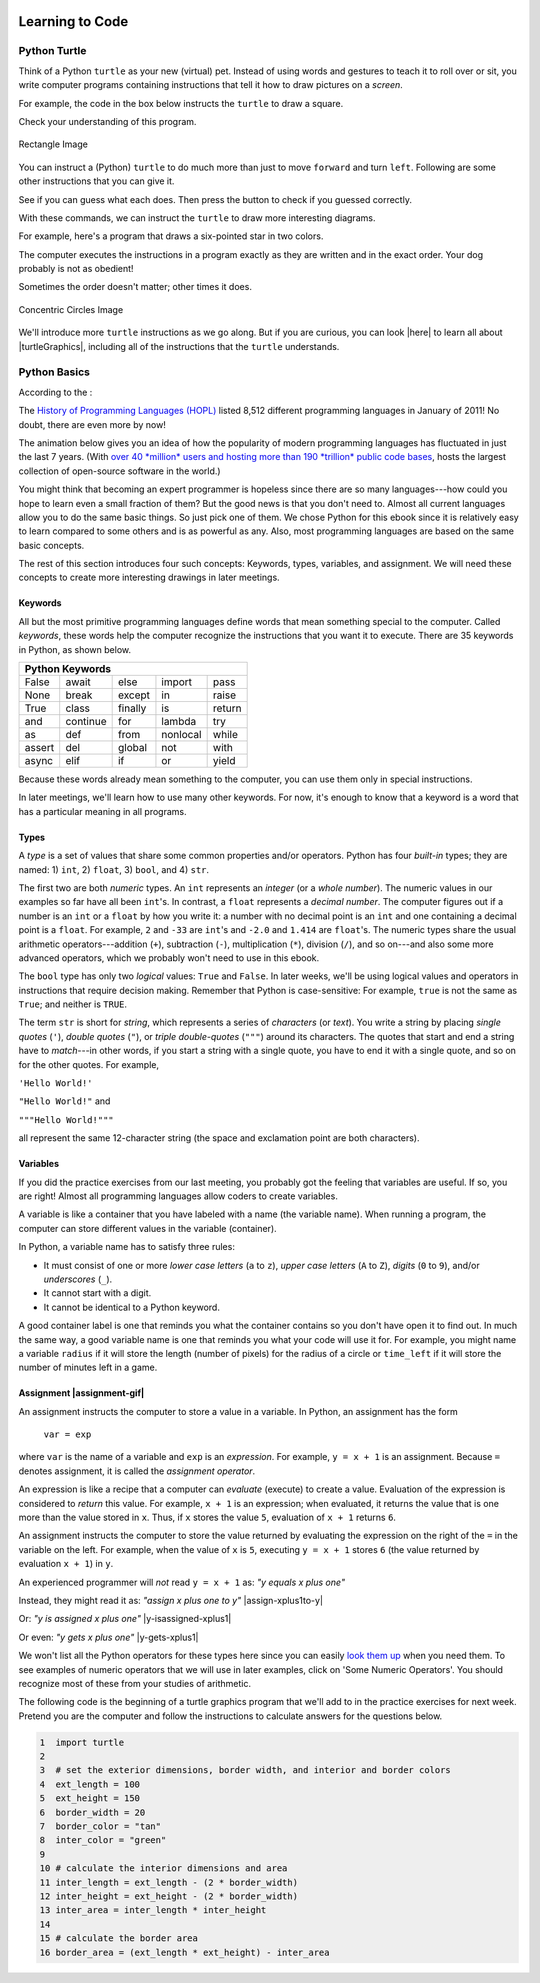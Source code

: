 .. image:: ../img/Technovation-yellow-gradient-background.png
    :width: 500
    :align: center
    :alt: Technovation logo


Learning to Code
:::::::::::::::::::::::::::::::::::::::::::

Python Turtle |aturtle|
-----------------------------------------

.. |aturtle| image:: img/animals-1298747_1280.png
    :width: 100
    :alt: small image of a cartoon turtle


Think of a Python ``turtle`` as your new (virtual) pet.
Instead of using words and gestures
to teach it to roll over or sit, you write computer programs containing instructions
that tell it how to draw pictures on a *screen*.

For example, the code in the box below instructs the ``turtle`` to draw a square.

.. activecode:: turtle_square
    :language: python
    :above:
    :caption: Square Program
    :nocodelens:

    Press the ``Run`` button. You may need to scroll the window to see
    the screen below the editor window.
    ~~~~
    # a square with side-length 100 pixels
    import turtle

    turtle.forward(100)
    turtle.left(90)
    turtle.forward(100)
    turtle.left(90)
    turtle.forward(100)
    turtle.left(90)
    turtle.forward(100)
    turtle.left(90)

.. reveal:: re-turtle-square
    :showtitle: Read an explanation of this code
    :modal:
    :modaltitle: Code for drawing a square measuring 100 pixels on each side

    1 ``# a square with side-length 100 pixels``

    A lines that start with a ``#`` is a *comments*. The computer ignores all comments.
    You write comments to help someone reading the code understand what the code does.

    This comment tells the reader that the program creates a square measuring
    100 pixels on each side.

    2 ``import turtle``

    *Imports* the ``turtle`` *module* that comes with Python. A module defines
    one or more data objects and instructions.
    Importing the module allows you to use these data objects and instructions
    in your own program.

    4 ``turtle.forward(100)``

    Moves the ``turtle`` forward (i.e., in whatever direction it is facing)
    by 100 pixels.

    The ``100`` is an *input* to the instruction---the computer
    reads this number to know how many pixels to move forward. Since the ``turtle``
    is facing right, this instruction will move it 100 pixels to the right.

    5 ``turtle.left(90)``

    Rotates the ``turtle``  ``90`` degrees to the left (counter-clockwise).

    The ``left`` instruction needs one input---the computer reads the input (``90`` in
    this instruction) to know how many degrees to rotate through.

    The final two instructions are repeated three times to complete the other
    three sides of the square.

    Notice that:

    - After the line 5 ``turtle.left(90)`` instruction, the ``turtle`` is facing up.
      So the line 6 ``turtle.forward(100)`` instruction moves it *up* by 100 pixels.

    - The line 7 ``turtle.left(90)`` then rotates the ``turtle`` so it faces left
      and so the line 8 ``turtle.forward(100)`` instruction moves the ``turtle``
      left by 100 pixels.

    - The line 9 ``turtle.left(90)`` then rotates the ``turtle`` so it faces down and so the line 10
      ``turtle.forward(100)`` instruction moves the ``turtle`` back down to where it started.

    - Finally, the line 11 ``turtle.left(90)`` instruction rotates the ``turtle`` back to
      the start position---making it again face to the right.

Check your understanding of this program.

.. dragndrop:: dnd-check-understanding-1
    :match_6: 1 #  a square with side-length 100 pixels|||does not move or turn the turtle
    :match_1: 2 import turtle|||allows you to use data objects and instructions from the turtle module
    :match_2: 4 turtle.forward(100)|||moves the turtle 100 pixels to the right
    :match_7: 6 turtle.forward(100)|||moves the turtle 100 pixels up
    :match_3: 8 turtle.forward(100)|||moves the turtle  100 pixels to the left
    :match_4: 9 turtle.left(90)|||makes the turtle  face down
    :match_5: 11 turtle.left(90)|||makes the turtle face to the right

    Match each line from the Square Program (above) with the effect that executing it has
    on the turtle.
    (Line numbers are shown on the left.)


.. figure:: img/rectangle.png
    :alt: image of a rectangle with left corner at the origin, width 150 pixels, and height 100 pixels
    :align: center
    :width: 300

    Rectangle Image


.. parsonsprob:: pa-rectangle-program
    :language: python
    :adaptive:

    Arrange the instructions into a program that draws a rectangle
    150 pixels wide and 100 pixels high, like the Rectangle Image shown above.
    -----
    import turtle

    turtle.forward(150)
    turtle.left(90)
    turtle.forward(100)
    turtle.left(90)
    turtle.forward(150)
    turtle.left(90)
    turtle.forward(100)
    turtle.left(90)



You can instruct a (Python) ``turtle`` to do much more than just to move ``forward`` and turn ``left``.
Following are some other instructions that you can give it.

See if you can guess what each does. Then press the button to check if you guessed correctly.

.. reveal:: re-turtle-backward
    :modaltitle: turtle.backward(L)
    :modal:
    :showtitle: turtle.backward(L)

    Instructs the ``turtle`` to move ``L`` pixels backwards
    (i.e., opposite to the direction that the turtle is facing).

    The input, ``L``, tells the computer how many pixels to move.

.. reveal:: re-turtle-right
    :showtitle: turtle.right(D)
    :modaltitle: turtle.right(D)
    :modal:

    Instructs the ``turtle`` to rotate ``D`` degrees towards the right
    (i.e., clockwise).

    The input, ``D``, tells the computer how many  degrees to rotate through.

.. reveal:: re-turtle-goto
    :showtitle: turtle.goto(X, Y)
    :modaltitle: turtle.goto(X, Y)
    :modal:

    Instructs the ``turtle`` to go straight to the position with *coordinates* ``(X, Y)``
    on the screen.

    Positions are indicated using a Cartesian coordinate system with the center
    of the screen at position ``(0, 0)`` and units are measured in pixels.
    The default screen-size in an active code widget is 400 pixels wide and 400 pixels high.

    The inputs, ``X`` and ``Y``, tell the computer what position to move to.

.. reveal:: re-turtle-circle
    :showtitle: turtle.circle(R)
    :modaltitle: turtle.circle(R)
    :modal:

    Instructs the ``turtle`` to draw a circle of radius ``R`` pixels.

    The ``turtle`` draws the circle starting at its current location
    and curving left from the direction of travel (the direction the turtle is
    facing).

    The input, ``R``, tells the computer how many pixels long to make the circle's radius.


.. reveal:: re-turtle-color
    :showtitle: turtle.color(C)
    :modaltitle: turtle.color(C)
    :modal:

    Instructs the ``turtle`` to use the color ``C`` for drawing.

    The initial ``turtle`` color is ``black``.

    The input, ``C``, tells the computer what color to use.

.. reveal:: re-turtle-up
    :modaltitle: turtle.up()
    :modal:
    :showtitle: turtle.up()

    Instructs the ``turtle`` to stop drawing as it moves.

    **Why ``up``?**
    Think of attaching a felt-tip marker or a paint brush to the tail of the ``turtle`` so that,
    when its tail is up, it moves without making any mark and, when its tail is down,
    it makes a solid line as it moves.

    The ``turtle`` always starts with its tail down. So if you want to move it
    without drawing anything, you have to first instruct it
    to lift it's tail up (i.e., to execute ``turtle.up()``).


.. reveal:: re-turtle-down
    :modaltitle: turtle.down()
    :modal:
    :showtitle: turtle.down()

    Instructs the ``turtle`` to draw as it moves.

    After executing a ``turtle.up()`` instruction, if you ever want the
    ``turtle`` to start drawing again, you have
    to first execute a ``turtle.down()`` instruction.

.. reveal:: re-turtle-fill
    :showtitle: turtle.begin_fill() ... turtle.end_fill()
    :modaltitle: turtle.begin_fill() ... turtle.end_fill()
    :modal:

    Instructs the computer to fill the figure drawn by executing the code between
    the ``turtle.begin_fill()`` and ``turtle.end_fill()`` instructions.

    Because the initial ``turtle``color is ``black``, the shape will be filled with black
    unless you instruct the ``turtle`` to use a different color first (i.e., execute a
    ``turtle.color(C)`` instruction with a different input color).

.. |trinket| raw:: html

    <a href="https://trinket.io/docs/colors" target="_blank">trinket.io/docs/colors</a>

..

.. mchoice:: mc-read-code
    :answer_a: top left
    :answer_b: top right
    :answer_c: bottom left
    :answer_d: bottom right
    :correct: a
    :feedback_d: No. Trace the path that the turtle makes on paper. Then color every point that lies between two points on this path.
    :feedback_a: Correct! The turtle starts drawing at (-100, 0), goes up to (-100,100), then right to (100,100), and then down to (100,0), forming three sides of a rectangle; filling the shape creates the top-left image, with the turtle still at (100,0) and facing right.
    :feedback_b: No. Trace the path that the turtle makes paper. Then color every point that lies between two points on this path.
    :feedback_c: No. Trace the path that the turtle makes on paper. Then color every point that lies between two points on this path.

    Pretend to be a ``turtle`` and follow the instructions in the next
    program. (You might want to do it on a graph paper.)

    Which of the shapes shown below will the program draw?

    .. code:: python

        import turtle

        turtle.up()
        turtle.goto(-100, 0)
        turtle.down()

        turtle.color("lightblue")
        turtle.begin_fill()
        turtle.goto(-100, 100)
        turtle.goto(100, 100)
        turtle.goto(100, 0)
        turtle.end_fill()

    .. image:: img/read-code-choices.png
        :alt: four shapes, all 200 pxls wide by 100 pxls high: top left has a light-blue filled rectangle; top right has a light-blue outlined rectangle; bottom left has a light-blue outlined isosceles triangle; bottom right has a light-blue filled isosceles triangle
        :align: center


.. reveal:: re-turtle-state
    :showtitle: Show Pro tip
    :hidetitle: Hide Pro tip

    A Python Graphics ``turtle`` is an example of what computer scientists
    call a *data object*.
    A data object is just a computer representation of something in
    the *application domain*,
    such as a customer in an
    airline reservation system or a pen in a drawing program.

    An important property of a data object is that it has a *state*.
    The state of a data object affects what the object does when it
    receives an instruction.
    For example, the state of a ``turtle`` determines whether it will draw a
    line when it moves or not.
    Before any ``turtle.up()`` instructions, the ``turtle.forward(100)``
    instruction both draws a line
    and changes the position of the ``turtle``;
    but after a ``turtle.up()`` instruction, a ``turtle.forward(100)``
    instruction only changes the ``turtle``'s
    position.

    Computer scientists refer to commands, like ``turtle.up()`` and ``turtle.down()``, that change
    the state of the data object that receives them as
    having *side effects*.

    .. clickablearea:: cli-state
       :question: Click on the commands that you think may have a side-effect (change the state of the turtle). (If you make a mistake you can click on the value again to unhighlight it.)
       :table:
       :correct: 1,1;1,2;2,1;2,2;3,1
       :incorrect: 3,2

       +-----------------------+---------------------+
       |   turtle.forward(45)  | turtle.backward(90) |
       +-----------------------+---------------------+
       |    turtle.left(30)    |   turtle.right(90)  |
       +-----------------------+---------------------+
       |  turtle.color("red")  |  turtle.circle(75)  |
       +-----------------------+---------------------+

With these commands, we can instruct the ``turtle`` to draw more interesting diagrams.

For example, here's a program that draws a six-pointed star in two colors.

.. activecode:: turtle_6_point_star
    :language: python
    :nocodelens:
    :caption: Six-Pointed Star

    Run the program and scroll down to see what the ``turtle`` draws.
    ~~~~
    import turtle

    # a base triangle in green
    turtle.up()
    turtle.goto(-100, -50)
    turtle.color("green")
    turtle.down()
    turtle.forward(200)
    turtle.left(120)
    turtle.forward(200)
    turtle.left(120)
    turtle.forward(200)
    turtle.left(120)

    # a rotated triangle in blue
    turtle.left(60)
    turtle.up()
    turtle.goto(0, -110)
    turtle.color("blue")
    turtle.down()
    turtle.forward(200)
    turtle.left(120)
    turtle.forward(200)
    turtle.left(120)
    turtle.forward(200)
    turtle.left(120)


The computer executes the instructions in a program exactly as they are
written and in the exact order. Your dog probably is not as obedient! |dogtricks|

.. |dogtricks| image:: img/dogTricksCliparts.png
    :alt: Cartoon of a dog with a bucket on its head and a ball, presumably being instructed to do a trick
    :width: 20 %

Sometimes the order doesn't matter; other times it does.

.. clickablearea:: cli-commuting-instructions
   :question: Click on the pairs of lines from the Six-Pointed Star Program containing instructions that could be swapped without affecting what the program draws. (If you make a mistake you can click on the value again to unhighlight it.)
   :table:
   :correct: 2,1;3,1
   :incorrect: 1,1;1,2;2,2;3,2


   +--------------------------+--------------------------+
   | 1 import turtle &        | 4 turtle.up() &          |
   | 4 turtle.up()            | 5 turtle.goto(-100, -50) |
   +--------------------------+--------------------------+
   | 6 turtle.color("green")  | 8 turtle.forward(200)  & |
   | & 7 turtle.down()        | 9 turtle.left(120)       |
   +--------------------------+--------------------------+
   | 16 turtle.left(60)  &    | 6 turtle.color("green")  |
   | 17 turtle.up()           | & 19 turtle.color("blue")|
   +--------------------------+--------------------------+

.. figure:: img/circles.png
   :width: 80 %
   :alt: A Turtle drawing with three concentric circles centered at the origin--a blue circle of radius 25, a red circle of radius 50, and a purple circle of radius 75
   :align: center

   Concentric Circles Image

   ..

.. parsonsprob:: pa-turtle-circles
   :adaptive:

   Arrange the instruction blocks below into a program
   that draws:

   1) First, a purple circle of radius 75.

   2) Then, a red circle of radius 50.

   3) And finally, a blue circle of radius 25.

   The drawing it produces should look like the Concentric Circles Image above.

   (Drag the instruction blocks into the yellow rectangular region in the order
   that the computer should execute them.)
   -----
   import turtle

   =====
   turtle.up()
   =====
   turtle.goto(0, -75)
   turtle.color("purple")
   =====
   turtle.down()
   =====
   turtle.circle(75)
   =====
   turtle.up()
   =====
   turtle.goto(0, -50)
   turtle.color("red")
   =====
   turtle.down()
   =====
   turtle.circle(50)
   =====
   turtle.up()
   =====
   turtle.goto(0, -25)
   turtle.color("blue")
   =====
   turtle.down()
   =====
   turtle.circle(25)


We'll introduce more ``turtle`` instructions as we go along.
But if you are curious, you can look |here| to learn all about |turtleGraphics|,
including all of the instructions that the ``turtle`` understands.

.. |turtleGraphics| raw:: html

    <a href="https://docs.python.org/3.7/library/turtle.html#module-turtle" target="_blank">Turtle Graphics</a>


.. |here| raw:: html

    <a href="https://docs.python.org/3.7/library/turtle.html#module-turtle" target="_blank">here</a>

Python Basics
----------------------------------------

According to the |waybackmachine|:

The `History of Programming Languages (HOPL) <http://hopl.murdoch.edu.au>`_
listed 8,512 different programming languages in January of 2011! No doubt,
there are even more by now!

The animation below gives you an idea of how the popularity of modern programming
languages has fluctuated in just the last 7 years. (With `over 40 *million*
users and hosting more than 190 *trillion* public code bases
<https://en.wikipedia.org/wiki/GitHub>`_, |github-logo|
hosts the largest collection of open-source software in the world.)

.. reveal:: rv-speed-up-video
    :modal:
    :showtitle: Viewing recommendation
    :modaltitle: Viewing recommendation

    You might want to speed up this video before watching: Pause the video and
    select the gear icon,
    |gearicon|; then change the ``playback speed`` to 2.

.. |gearicon| image:: img/gear-icon.png
    :width: 1.5 em
    :alt: Gear icon symbol. From Wikimedia Commons https://commons.wikimedia.org/wiki/File:Gear-icon.png


.. |github-logo| image:: img/GitHub_Logo.png
    :width: 3.5 em
    :alt: GitHub Logo. By GitHub - https://github.com/logos, Public Domain, https://commons.wikimedia.org/w/index.php?curid=25623155

.. |waybackmachine| image:: img/waybackmachine.png
    :width: 20%
    :alt: The Way Back Machine Project Logo.

.. raw:: html

    <div>
    <iframe width="560" height="315" src="https://www.youtube.com/embed/m6xWpf1zemI" title="YouTube video player" frameborder="0" allow="accelerometer; autoplay; clipboard-write; encrypted-media; gyroscope; picture-in-picture" allowfullscreen></iframe>
    </div>

You might think that becoming an expert programmer is hopeless since there are so many
languages---how could you hope to learn even a small fraction of them?
But the good news is that you don't need to.
Almost all current languages allow you to do the same basic things. So just pick one
of them. We chose Python for this ebook since it is relatively easy to learn compared
to some others and is as powerful as any.
Also, most programming languages are based on the same basic concepts. 

The rest of this section introduces four such concepts: Keywords,
types, variables, and assignment.
We will need these concepts to create more interesting drawings
in later meetings.



Keywords |keyword|
~~~~~~~~~~~~~~~~~~~~~~~~~~~~~~~

.. |keyword| image:: img/keyword64.png
    :width: 3 em
    :alt: Keyword Icon (iconscout.com/icons/keyword) by EcommDesign (iconscout.com/contributors/ecommdesign)

All but the most primitive programming languages
define words that mean something special to the computer.
Called *keywords*, these words help the computer recognize the instructions
that you want it to execute.
There are 35 keywords in Python, as shown below.

+----------+----------+----------+----------+----------+
|  Python Keywords                                     |
+==========+==========+==========+==========+==========+
| False    | await    | else     | import   | pass     |
+----------+----------+----------+----------+----------+
| None     | break    | except   | in       | raise    |
+----------+----------+----------+----------+----------+
| True     | class    | finally  | is       | return   |
+----------+----------+----------+----------+----------+
| and      | continue | for      | lambda   | try      |
+----------+----------+----------+----------+----------+
| as       | def      | from     | nonlocal | while    |
+----------+----------+----------+----------+----------+
| assert   | del      | global   | not      | with     |
+----------+----------+----------+----------+----------+
| async    | elif     | if       | or       | yield    |
+----------+----------+----------+----------+----------+

Because these words already mean something to the computer,
you can use them only in special instructions.

.. fillintheblank:: ftb-familiar-keyword

    The example programs given so far in this ebook have used
    just one of these keywords. What keyword is it?

    - :import: Yes! The `import` keyword tells the computer that the next word will be the name of a module and instructs the computer to import all the code in the module.
      :x: Which of the keywords in the table appears at the start of each example program that we have given so far? (Python is case-sensitive, so be sure to type the keyword exactly as shown in the table.)

In later meetings, we'll learn how to use many other keywords.
For now, it's enough to know that a keyword is a word that has a particular
meaning in all programs.

Types |exampleset|
~~~~~~~~~~~~~~~~~~~~

.. |exampleset| image:: img/Example_of_a_set.png
    :width: 5 em
    :alt: image of an example set (By PolygonsSet.svg: kismalac / derivative work: Stephan Kulla (Stephan Kulla) - PolygonsSet.svg, CC0, https://commons.wikimedia.org/w/index.php?curid=39323364)

A *type* is a set of values that share some common properties and/or operators.
Python has four *built-in* types; they are named: 1) ``int``, 2) ``float``, 3) ``bool``,
and 4) ``str``.

The first two are both *numeric* types. 
An ``int`` represents an *integer* (or a *whole number*).
The numeric values in our examples so far have all been ``int``'s.
In contrast, a ``float`` represents a *decimal number*.
The computer figures out if a number is an ``int`` or a ``float``
by how you write it: a number with no decimal point is an ``int``
and one containing a decimal point is a ``float``.
For example, ``2`` and ``-33`` are ``int``'s and ``-2.0`` and ``1.414`` are ``float``'s.
The numeric types share the usual arithmetic operators---addition (``+``), 
subtraction (``-``), multiplication (``*``),
division (``/``), and so on---and also some more advanced operators,
which we probably won't need to use in this ebook.


.. clickablearea:: ca-ints
    :table:
    :question: Click on all values of type int. (If you make a mistake you can click on the value again to unhighlight it.)
    :correct: 1,1;1,4
    :incorrect: 1,2;1,3;1,5;1,6
    :feedback: Remember, an int can start with a negative sign, must have one or more digits, and cannot have any spaces or other characters between the digits

    +------+-------+--------+----+-------+---------+
    | -100 | 1,000 |  100.0 | 55 | -0.25 | 145 362 |
    +------+-------+--------+----+-------+---------+

.. clickablearea:: ca-floats
    :table:
    :question: Click on all values of type float. (If you make a mistake you can click on the value again to unhighlight it.)
    :incorrect: 1,1;1,2;1,4;1,6
    :correct: 1,3;1,5
    :feedback: Remember, a float can start with a negative sign, must have one or more digits and one decimal point, and cannot have any spaces or other characters between the digits and decimal point

    +------+-------+--------+----+-------+---------+
    | -100 | 1,000 |  100.0 | 55 | -0.25 | 145 362 |
    +------+-------+--------+----+-------+---------+


The ``bool`` type has only two *logical* values: ``True`` and ``False``.
In later weeks, we'll be using logical values and operators
in instructions that require decision making.
Remember that Python is case-sensitive:
For example, ``true`` is not the same as ``True``; and neither is ``TRUE``.


The term ``str`` is short for *string*, which represents a series of *characters* (or *text*).
You write a string by placing *single quotes* (``'``),
*double quotes* (``"``), or *triple double-quotes* (``"""``) around its characters.
The quotes that start and end a string have to *match*---in other
words, if you start a string
with a single quote, you have to end it with a single quote, and so on for
the other quotes.
For example, 

``'Hello World!'``

``"Hello World!"`` and 

``"""Hello World!"""`` 

all represent the same 12-character string (the space and exclamation point are both characters).


.. clickablearea:: ca-strings
    :iscode:
    :question: Click on all values of type string. (If you make a mistake you can click on the value again to unhighlight it.)

    :click-correct:"It's a done deal.":endclick:

    :click-incorrect:red:endclick:

    :click-correct:'1,000':endclick:

    :click-correct:'-3':endclick:

    :click-incorrect:".':endclick:

    :click-incorrect:'I'm fine, thanks.':endclick:

    :click-correct:"""True""":endclick:


Variables |colored-containers-icon|
~~~~~~~~~~~~~~~~~~~~~~~~~~~~~~~~~~~~

.. |colored-containers-icon| image:: img/colored-containers.png
    :width: 6 em
    :alt: Clipart showing 3 colored containers

If you did the practice exercises from our last meeting,
you probably got the feeling that variables are useful.
If so, you are right!
Almost all programming languages allow coders to create variables.

A variable is like a container that you have labeled with a name (the variable name).
When running a program, the computer can store different values
in the variable (container).

In Python, a variable name has to satisfy
three rules:

- It must consist of one or more *lower case letters* (``a`` to ``z``),
  *upper case letters* (``A`` to ``Z``), *digits* (``0`` to ``9``),
  and/or *underscores* (``_``).

- It cannot start with a digit.

- It cannot be identical to a Python keyword.

.. clickablearea:: ca-variable-names
    :table:
    :question: Click on all that you could use for a variable name. (If you make a mistake you can click on the value again to unhighlight it.)
    :correct: 1,1;1,2;1,3;1,4;2,2;2,4;3,2;3,3;3,4
    :incorrect: 2,1;2,3;3,1
    :feedback: Be sure the names do not violate any of the three rules.

    +----------+----------+----------+----------+
    | item3    | _radius  | Length   | A_2_Z    |
    +----------+----------+----------+----------+
    | item 3   | guru     | import   | Import   |
    +----------+----------+----------+----------+
    | 1_a      | true     | True_no  | _103     |
    +----------+----------+----------+----------+

A good container label is one that reminds you what the container contains so
you don't have open it to find out.
In much the same way, a good variable name is one that reminds you what 
your code will use it for.
For example, you might name a variable ``radius`` if it will store
the length (number of pixels) for the radius of a circle or ``time_left`` if it will
store the number of minutes left in a game.

.. clickablearea:: ca-variable-benefits
    :table:
    :question: Click on all that you think are reasons to use good variable names. (If you make a mistake you can click on the value again to unhighlight it.)
    :correct: 1,1;1,3;2,1;2,3
    :incorrect: 1,2;2,2

    +-------------------------------+------------------------------+---------------------------------+
    | Make the code easier to read  | Make the code execute faster | Make the code easier to modify  |
    +-------------------------------+------------------------------+---------------------------------+
    | Make the logic easier to see  | Make the code more complex   | Make your co-coders happier     |
    +-------------------------------+------------------------------+---------------------------------+

Assignment |assignment-gif|
~~~~~~~~~~~~~~~~~~~~~~~~~~~~

.. |assignment-gif| raw:: html

        <img src="https://www.cse.msu.edu/~ldillon/TechnovationBook/assignment-gifmaker.me.gif" width="90 %" alt="Animated gif representing assignment by putting a box in a container">


An assignment instructs the computer to store a value in a variable.
In Python, an assignment has the form

    ``var = exp``

where ``var`` is the name of a variable and ``exp`` is an *expression*.
For example, ``y = x + 1`` is an assignment. 
Because ``=`` denotes assignment, it is called the *assignment operator*.

An expression is like a recipe that a computer can *evaluate* (execute) to create a value.
Evaluation of the expression is considered to *return* this value.
For example, ``x + 1`` is an expression; when evaluated, it returns the value that is
one more than the value stored in ``x``.
Thus, if ``x`` stores the value ``5``, evaluation of ``x + 1`` returns ``6``.

An assignment instructs the computer to store the value returned by evaluating
the expression on the right of the ``=`` in the variable on the left.
For example, when the value of ``x`` is ``5``, executing
``y = x + 1`` stores ``6`` (the value returned by evaluation ``x + 1``) in ``y``.


An experienced programmer will *not* read ``y = x + 1`` as: *"y equals x plus one"* |No-not-sign|

Instead, they might read it as: *"assign x plus one to y"*
|assign-xplus1to-y|

Or: *"y is assigned x plus one"*
|y-isassigned-xplus1|

Or even: *"y gets x plus one"*
|y-gets-xplus1|

.. |No-not-sign| image:: ../img/No_not.png
    :width: 4 em
    :alt: Not sign. Emufarmers, CC BY-SA 3.0 <https://creativecommons.org/licenses/by-sa/3.0>, via Wikimedia Commons

.. |assign-xplus1to-y| raw:: html

    <div>
    <audio controls>
    <source src="https://www.cse.msu.edu/~ldillon/TechnovationBook/assign-xplus1to-y.mp3" type="audio/mpeg">
    <source src="https://www.cse.msu.edu/~ldillon/TechnovationBook/assign-xplus1to-y.wav" type="audio/wav">
    "assign x plus one to y"
    </audio>
    </div>

.. |y-gets-xplus1| raw:: html

    <div>
    <audio controls>
    <source src="https://www.cse.msu.edu/~ldillon/TechnovationBook/y-gets-xplus1.mp3" type="audio/mpeg">
    <source src="https://www.cse.msu.edu/~ldillon/TechnovationBook/y-gets-xplus1.wav" type="audio/wav">
    "y gets x plus one"
    </audio>
    </div>


.. |y-isassigned-xplus1| raw:: html

    <div>
    <audio controls>
    <source src="https://www.cse.msu.edu/~ldillon/TechnovationBook/y-isassigned-xplus1.mp3" type="audio/mpeg">
    <source src="https://www.cse.msu.edu/~ldillon/TechnovationBook/yy-isassigned-xplus1.wav" type="audio/wav">
    "y is assigned x plus one"
    </audio>
    </div>

We won't list all the Python operators for these types here since you can easily
`look them up <https://www.programiz.com/python-programming/operators>`_ when you need them.
To see examples of numeric operators that we will
use in later examples, click on 'Some Numeric Operators'.
You should recognize most of these from your studies of arithmetic.

.. reveal:: re-arithmetic-operators
    :modal:
    :showtitle: Some Numeric Operators
    :modaltitle: Some Numeric Operators
    
    The following examples illustrate evaluation of some useful arithmetic operators.

    ``+`` (addition or plus): Returns an ``int`` if both *operands* are ``int``'s; or
    a ``float`` if either operand is a ``float``.

    - ``5 + 12`` returns ``17``

    - ``1.0 + 3.0`` returns ``4.0``

    - ``7 + 1.2`` returns ``8.2``

    ``-`` (subtraction or minus): Same typing rules as for ``+``

    - ``5 - 10`` returns ``-5``

    - ``5 - 10.0`` returns ``-5.0``

    - ``0.1 - 0.1`` returns ``0.0``

    ``*`` (multiplication): Same typing rules as for ``+``

    - ``10 * 5`` returns ``50``

    - ``0.2 * 10`` returns ``2.0``

    ``/`` (division): Always returns a ``float``

    - ``2 / 10`` returns ``0.2``

    - ``10 / 2`` returns ``5.0``

    - ``10.0 / 2.0`` returns ``5.0``

    ``//`` (quotient or integer division) and ``%`` (remainder): Usually used
    with ``int`` operands, in which case both returns ``int``'s .

    - Since 5 can be subtracted from 13 a total of 2 times leaving a remainder of 3:

      - ``13 // 5`` returns ``2`` and

      - ``13 % 5`` returns ``3``


    - Since 200 is too big to subtract from 109 (it can be subtracted only 0 times leaving a remainder of 109):

      - ``109 // 200`` returns ``0`` and

      - ``109 % 200`` returns ``109``


The following code is the beginning of a turtle graphics program that we'll add
to in the practice exercises for next week.
Pretend you are the computer and follow the instructions to calculate
answers for the questions below.

.. code:: python

    1  import turtle
    2
    3  # set the exterior dimensions, border width, and interior and border colors
    4  ext_length = 100
    5  ext_height = 150
    6  border_width = 20
    7  border_color = "tan"
    8  inter_color = "green"
    9
    10 # calculate the interior dimensions and area
    11 inter_length = ext_length - (2 * border_width)
    12 inter_height = ext_height - (2 * border_width)
    13 inter_area = inter_length * inter_height
    14
    15 # calculate the border area
    16 border_area = (ext_length * ext_height) - inter_area

.. fillintheblank:: ftb-ext_length-and-border_width

    At line 11, what are the values of ``ext_length``: |blank| and ``border_width``:
    |blank|?

    - :100: Correct! ``ext_length`` still has the value assigned to it in line 4
      :150: No, 150 is the value of ``ext_height``. Try again.
      :20: No, 20 is the value of ``border_width``. Try again.
      :x: No. What is assigned to ``ext_length`` in line 4?

    - :150: No, 150 is the value of ``ext_height``. Try again.
      :100: No, 100 is the value of ``ext_length``. Try again.
      :20: Correct! ``border_width`` has the value assigned to it in line 6
      :x: No. What is assigned to ``border_width`` in line 6?

.. fillintheblank:: ftb-inter_length

    At line 11, what value is assigned to ``inter_length``: |blank|?

    - :60: Correct! Execution of ``ext_length - (2 * border_width)`` produces ``100 - (2 * 20)`` then ``100 - 40`` and finally ``60``.
      :x: No. Replace the variables in the expression with their values and then perform the indicated operation.

.. fillintheblank:: ftb-inter_height

    At line 12, what value is assigned to ``inter_height``: |blank|?

    - :110: Correct! Execution of ``ext_height - (2 * border_width)`` produces ``150 - (2 * 20)`` then ``150 - 40`` and finally ``110``.
      :x: No. Replace the variables in the expression with their values and then perform the indicated operation. 

.. fillintheblank:: ftb-inter_area

    At line 13, what value is assigned to ``inter_area``: |blank|?

    - :6600: Correct! Execution of ``inter_length * inter_height`` produces ``60 * 110`` then ``6600``.
      :x: No. Replace the variables in the expression with their values and then perform the indicated operation. 

.. fillintheblank:: ftb-border_area

    At line 16, what value is assigned to ``inter_area``: |blank|?

    - :8400: Correct! Execution of ``(ext_length * ext_height) - inter_area`` produces ``15000 - 6600`` then ``8400``.
      :x: No. Replace the variables in the expression with their values and then perform the indicated operation.
